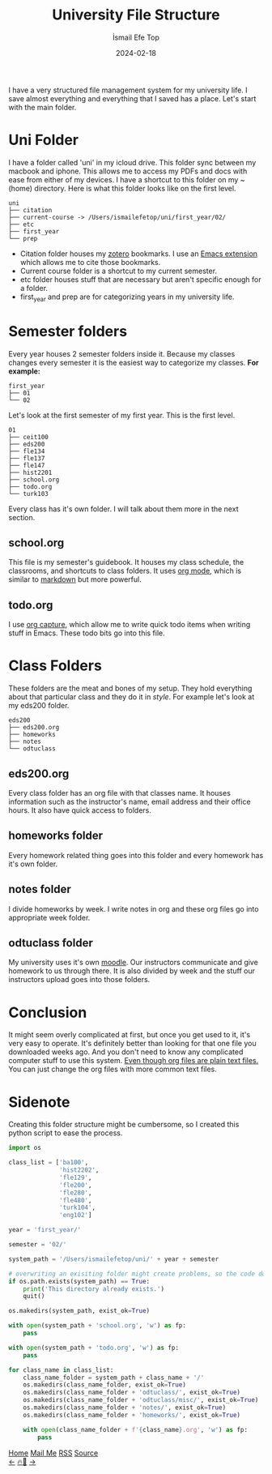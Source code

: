 #+title: University File Structure
#+AUTHOR: İsmail Efe Top
#+DATE: 2024-02-18

#+HTML_HEAD: <link rel="stylesheet" type="text/css" href="/templates/style.css" />
#+HTML_HEAD: <link rel="apple-touch-icon" sizes="180x180" href="/favicon/apple-touch-icon.png">
#+HTML_HEAD: <link rel="icon" type="image/png" sizes="32x32" href="/favicon/favicon-32x32.png">
#+HTML_HEAD: <link rel="icon" type="image/png" sizes="16x16" href="/favicon/favicon-16x16.png">
#+HTML_HEAD: <link rel="manifest" href="/favicon/site.webmanifest">
I have a very structured file management system for my university life. I save almost everything and everything that I saved has a place. Let's start with the main folder.

* Uni Folder
I have a folder called 'uni' in my icloud drive. This folder sync between my macbook and iphone. This allows me to access my PDFs and docs with ease from either of my devices. I have a shortcut to this folder on my ~(home) directory. Here is what this folder looks like on the first level.

#+begin_src
uni
├── citation
├── current-course -> /Users/ismailefetop/uni/first_year/02/
├── etc
├── first_year
└── prep
#+end_src

- Citation folder houses my [[https://www.zotero.org/][zotero]] bookmarks. I use an [[https://github.com/andras-simonyi/citeproc-el][Emacs extension]] which allows me to cite those bookmarks.
- Current course folder is a shortcut to my current semester.
- etc folder houses stuff that are necessary but aren't specific enough for a folder.
- first_year and prep are for categorizing years in my university life.

* Semester folders
Every year houses 2 semester folders inside it. Because my classes changes every semester it is the easiest way to categorize my classes. *For example:*

#+begin_src
first_year
├── 01
└── 02
#+end_src

Let's look at the first semester of my first year. This is the first level.

#+begin_src
01
├── ceit100
├── eds200
├── fle134
├── fle137
├── fle147
├── hist2201
├── school.org
├── todo.org
└── turk103
#+end_src

Every class has it's own folder. I will talk about them more in the next section.
** school.org
This file is my semester's guidebook. It houses my class schedule, the classrooms, and shortcuts to class folders. It uses [[https://orgmode.org][org mode]], which is similar to [[https://www.markdownguide.org/][markdown]] but more powerful.

** todo.org
I use [[https://orgmode.org/manual/Capture.html][org capture]], which allow me to write quick todo items when writing stuff in Emacs. These todo bits go into this file.

* Class Folders
These folders are the meat and bones of my setup. They hold everything about that particular class and they do it in /style/. For example let's look at my eds200 folder.

#+begin_src
eds200
├── eds200.org
├── homeworks
├── notes
└── odtuclass
#+end_src

** eds200.org
Every class folder has an org file with that classes name. It houses information such as the instructor's name, email address and their office hours. It also have quick access to folders.

** homeworks folder
Every homework related thing goes into this folder and every homework has it's own folder.

** notes folder
I divide homeworks by week. I write notes in org and these org files go into appropriate week folder.

** odtuclass folder
My university uses it's own [[https://moodle.org/][moodle]]. Our instructors communicate and give homework to us through there. It is also divided by week and the stuff our instructors upload goes into those folders.

* Conclusion
It might seem overly complicated at first, but once you get used to it, it's very easy to operate. It's definitely better than looking for that one file you downloaded weeks ago. And you don't need to know any complicated computer stuff to use this system. _Even though org files are plain text files._ You can just change the org files with more common text files.

* Sidenote
Creating this folder structure might be cumbersome, so I created this python script to ease the process.

#+begin_src python
import os

class_list = ['ba100',
              'hist2202',
              'fle129',
              'fle200',
              'fle280',
              'fle480',
              'turk104',
              'eng102']

year = 'first_year/'

semester = '02/'

system_path = '/Users/ismailefetop/uni/' + year + semester

# overwriting an exisiting folder might create problems, so the code doesn't do anything if the wanted semester folder exist.
if os.path.exists(system_path) == True:
    print('This directory already exists.')
    quit()

os.makedirs(system_path, exist_ok=True)

with open(system_path + 'school.org', 'w') as fp:
    pass

with open(system_path + 'todo.org', 'w') as fp:
    pass

for class_name in class_list:
    class_name_folder = system_path + class_name + '/'
    os.makedirs(class_name_folder, exist_ok=True)
    os.makedirs(class_name_folder + 'odtuclass/', exist_ok=True)
    os.makedirs(class_name_folder + 'odtuclass/misc/', exist_ok=True)
    os.makedirs(class_name_folder + 'notes/', exist_ok=True)
    os.makedirs(class_name_folder + 'homeworks/', exist_ok=True)

    with open(class_name_folder + f'{class_name}.org', 'w') as fp:
        pass
#+end_src

#+BEGIN_EXPORT html
<div class="bottom-header">
  <a class="bottom-header-link" href="/">Home</a>
  <a href="mailto:ismailefetop@gmail.com" class="bottom-header-link"
    >Mail Me</a>
  <a class="bottom-header-link" href="/feed.xml" target="_blank">RSS</a>
  <a
    class="bottom-header-link"
    href="https://github.com/Ektaynot/ismailefe_org"
    target="_blank">Source</a>
</div>
<div class="firechickenwebring">
  <a href="https://firechicken.club/efe/prev">←</a>
  <a href="https://firechicken.club">🔥⁠🐓</a>
  <a href="https://firechicken.club/efe/next">→</a>
</div>
#+END_EXPORT

